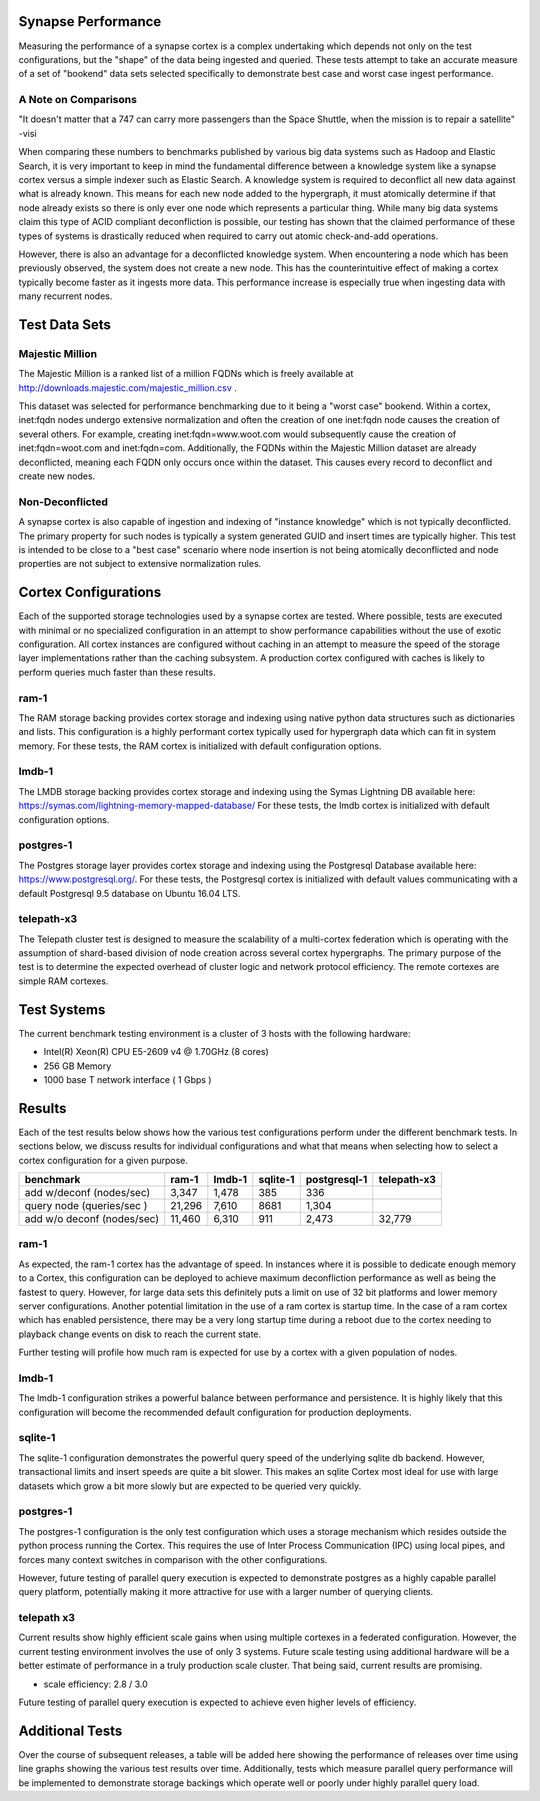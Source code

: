 Synapse Performance
===================

Measuring the performance of a synapse cortex is a complex undertaking which depends
not only on the test configurations, but the "shape" of the data being ingested and
queried.  These tests attempt to take an accurate measure of a set of "bookend" data sets
selected specifically to demonstrate best case and worst case ingest performance.

A Note on Comparisons
---------------------

"It doesn't matter that a 747 can carry more passengers than the Space Shuttle, when the mission
is to repair a satellite" -visi

When comparing these numbers to benchmarks published by various big data systems such
as Hadoop and Elastic Search, it is very important to keep in mind the fundamental difference
between a knowledge system like a synapse cortex versus a simple indexer such as Elastic Search.
A knowledge system is required to deconflict all new data against what is already known.  This
means for each new node added to the hypergraph, it must atomically determine if that node already
exists so there is only ever one node which represents a particular thing.  While many big data
systems claim this type of ACID compliant deconfliction is possible, our testing has shown that
the claimed performance of these types of systems is drastically reduced when required to carry
out atomic check-and-add operations.

However, there is also an advantage for a deconflicted knowledge system.  When encountering a node
which has been previously observed, the system does not create a new node.  This has the counterintuitive
effect of making a cortex typically become faster as it ingests more data.  This performance
increase is especially true when ingesting data with many recurrent nodes.

Test Data Sets
==============

Majestic Million
----------------

The Majestic Million is a ranked list of a million FQDNs which is freely
available at http://downloads.majestic.com/majestic_million.csv .  

This dataset was selected for performance benchmarking due to it being a "worst case" bookend.
Within a cortex, inet:fqdn nodes undergo extensive normalization and often the creation of one
inet:fqdn node causes the creation of several others.  For example, creating inet:fqdn=www.woot.com
would subsequently cause the creation of inet:fqdn=woot.com and inet:fqdn=com.  Additionally, the
FQDNs within the Majestic Million dataset are already deconflicted, meaning each FQDN only occurs
once within the dataset.  This causes every record to deconflict and create new nodes.

Non-Deconflicted
----------------

A synapse cortex is also capable of ingestion and indexing of "instance knowledge" which is not
typically deconflicted.  The primary property for such nodes is typically a system generated GUID
and insert times are typically higher.  This test is intended to be close to a "best case" scenario
where node insertion is not being atomically deconflicted and node properties are not subject
to extensive normalization rules.

Cortex Configurations
=====================

Each of the supported storage technologies used by a synapse cortex are tested.  Where possible,
tests are executed with minimal or no specialized configuration in an attempt to show performance
capabilities without the use of exotic configuration.  All cortex instances are configured without
caching in an attempt to measure the speed of the storage layer implementations rather than the
caching subsystem.  A production cortex configured with caches is likely to perform queries much
faster than these results.

ram-1
----------------------
The RAM storage backing provides cortex storage and indexing using native python data structures
such as dictionaries and lists.  This configuration is a highly performant cortex typically used
for hypergraph data which can fit in system memory.  For these tests, the RAM cortex is initialized
with default configuration options.

lmdb-1
--------------------------
The LMDB storage backing provides cortex storage and indexing using the Symas Lightning DB
available here: https://symas.com/lightning-memory-mapped-database/
For these tests, the lmdb cortex is initialized with default configuration options.

postgres-1
---------------------------
The Postgres storage layer provides cortex storage and indexing using the Postgresql Database
available here: https://www.postgresql.org/.  For these tests, the Postgresql cortex is initialized
with default values communicating with a default Postgresql 9.5 database on Ubuntu 16.04 LTS.

telepath-x3
----------------
The Telepath cluster test is designed to measure the scalability of a multi-cortex federation which
is operating with the assumption of shard-based division of node creation across several cortex
hypergraphs.  The primary purpose of the test is to determine the expected overhead of cluster
logic and network protocol efficiency.  The remote cortexes are simple RAM cortexes.

Test Systems
============

The current benchmark testing environment is a cluster of 3 hosts with the following hardware:

* Intel(R) Xeon(R) CPU E5-2609 v4 @ 1.70GHz (8 cores)
* 256 GB Memory
* 1000 base T network interface ( 1 Gbps )

Results
=======

Each of the test results below shows how the various test configurations perform under the different
benchmark tests.  In sections below, we discuss results for individual configurations and what that
means when selecting how to select a cortex configuration for a given purpose.

.. image:: images/synapse_bench.png
   :width: 100%

+----------------------------+-------------+------------+-------------+------------------+----------------+
| benchmark                  | ram-1       | lmdb-1     | sqlite-1    | postgresql-1     | telepath-x3    |
+============================+=============+============+=============+==================+================+
| add w/deconf (nodes/sec)   |        3,347|       1,478|          385|               336|                |
+----------------------------+-------------+------------+-------------+------------------+----------------+
| query node (queries/sec )  |       21,296|       7,610|         8681|             1,304|                |
+----------------------------+-------------+------------+-------------+------------------+----------------+
| add w/o deconf (nodes/sec) |       11,460|       6,310|          911|             2,473|          32,779|
+----------------------------+-------------+------------+-------------+------------------+----------------+

ram-1
-----

As expected, the ram-1 cortex has the advantage of speed.  In instances where it is possible to dedicate
enough memory to a Cortex, this configuration can be deployed to achieve maximum deconfliction performance
as well as being the fastest to query.  However, for large data sets this definitely puts a limit on use
of 32 bit platforms and lower memory server configurations.  Another potential limitation in the use of a ram
cortex is startup time.  In the case of a ram cortex which has enabled persistence, there may be a very
long startup time during a reboot due to the cortex needing to playback change events on disk to reach the
current state.

Further testing will profile how much ram is expected for use by a cortex with a given population of nodes.

lmdb-1
------

The lmdb-1 configuration strikes a powerful balance between performance and persistence.  It is highly likely
that this configuration will become the recommended default configuration for production deployments.

sqlite-1
--------

The sqlite-1 configuration demonstrates the powerful query speed of the underlying sqlite db backend.
However, transactional limits and insert speeds are quite a bit slower.  This makes an sqlite Cortex
most ideal for use with large datasets which grow a bit more slowly but are expected to be queried very
quickly.

postgres-1
----------

The postgres-1 configuration is the only test configuration which uses a storage mechanism which resides
outside the python process running the Cortex.  This requires the use of Inter Process Communication (IPC)
using local pipes, and forces many context switches in comparison with the other configurations.

However, future testing of parallel query execution is expected to demonstrate postgres as a highly capable
parallel query platform, potentially making it more attractive for use with a larger number of querying clients.

telepath x3
-----------

Current results show highly efficient scale gains when using multiple cortexes in a federated configuration.
However, the current testing environment involves the use of only 3 systems.  Future scale testing
using additional hardware will be a better estimate of performance in a truly production scale cluster.
That being said, current results are promising.

* scale efficiency: 2.8 / 3.0

Future testing of parallel query execution is expected to achieve even higher levels of efficiency.

Additional Tests
================

Over the course of subsequent releases, a table will be added here showing the performance of releases
over time using line graphs showing the various test results over time.  Additionally, tests which measure
parallel query performance will be implemented to demonstrate storage backings which operate well or poorly
under highly parallel query load.
